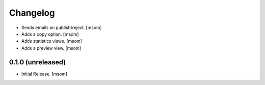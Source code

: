 Changelog
---------

- Sends emails on publish/reject.
  [msom]

- Adds a copy option.
  [msom]

- Adds statistics views.
  [msom]

- Adds a preview view.
  [msom]

0.1.0 (unreleased)
~~~~~~~~~~~~~~~~~~

- Initial Release.
  [msom]

